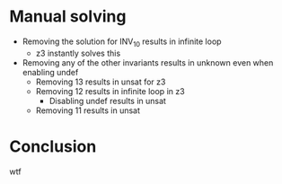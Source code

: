 * Manual solving
- Removing the solution for INV_10 results in infinite loop
  - z3 instantly solves this
- Removing any of the other invariants results in unknown even when enabling undef
  - Removing 13 results in unsat for z3
  - Removing 12 results in infinite loop in z3
    - Disabling undef results in unsat
  - Removing 11 results in unsat
* Conclusion
wtf

